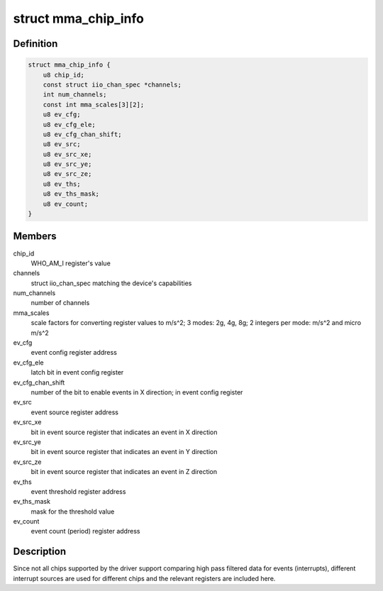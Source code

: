.. -*- coding: utf-8; mode: rst -*-
.. src-file: drivers/iio/accel/mma8452.c

.. _`mma_chip_info`:

struct mma_chip_info
====================

.. c:type:: struct mma_chip_info

    chip specific data for Freescale's accelerometers

.. _`mma_chip_info.definition`:

Definition
----------

.. code-block:: c

    struct mma_chip_info {
        u8 chip_id;
        const struct iio_chan_spec *channels;
        int num_channels;
        const int mma_scales[3][2];
        u8 ev_cfg;
        u8 ev_cfg_ele;
        u8 ev_cfg_chan_shift;
        u8 ev_src;
        u8 ev_src_xe;
        u8 ev_src_ye;
        u8 ev_src_ze;
        u8 ev_ths;
        u8 ev_ths_mask;
        u8 ev_count;
    }

.. _`mma_chip_info.members`:

Members
-------

chip_id
    WHO_AM_I register's value

channels
    struct iio_chan_spec matching the device's
    capabilities

num_channels
    number of channels

mma_scales
    scale factors for converting register values
    to m/s^2; 3 modes: 2g, 4g, 8g; 2 integers
    per mode: m/s^2 and micro m/s^2

ev_cfg
    event config register address

ev_cfg_ele
    latch bit in event config register

ev_cfg_chan_shift
    number of the bit to enable events in X
    direction; in event config register

ev_src
    event source register address

ev_src_xe
    bit in event source register that indicates
    an event in X direction

ev_src_ye
    bit in event source register that indicates
    an event in Y direction

ev_src_ze
    bit in event source register that indicates
    an event in Z direction

ev_ths
    event threshold register address

ev_ths_mask
    mask for the threshold value

ev_count
    event count (period) register address

.. _`mma_chip_info.description`:

Description
-----------

Since not all chips supported by the driver support comparing high pass
filtered data for events (interrupts), different interrupt sources are
used for different chips and the relevant registers are included here.

.. This file was automatic generated / don't edit.

